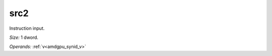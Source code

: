 ..
    **************************************************
    *                                                *
    *   Automatically generated file, do not edit!   *
    *                                                *
    **************************************************

.. _amdgpu_synid_gfx12_src2_6802ce:

src2
====

Instruction input.

*Size:* 1 dword.

*Operands:* :ref:`v<amdgpu_synid_v>`
